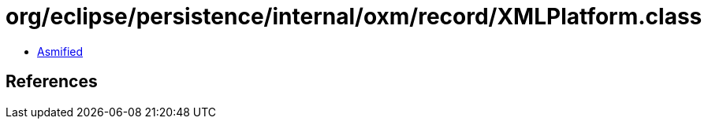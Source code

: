 = org/eclipse/persistence/internal/oxm/record/XMLPlatform.class

 - link:XMLPlatform-asmified.java[Asmified]

== References

